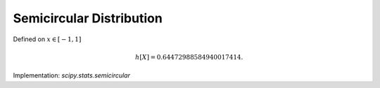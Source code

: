 
.. _continuous-semicircular:

Semicircular Distribution
=========================

Defined on :math:`x\in\left[-1,1\right]`

.. math::
   :nowrap:

    \begin{eqnarray*} f\left(x\right) & = & \frac{2}{\pi}\sqrt{1-x^{2}}\\ F\left(x\right) & = & \frac{1}{2}+\frac{1}{\pi}\left[x\sqrt{1-x^{2}}+\arcsin x\right]\\ G\left(q\right) & = & F^{-1}\left(q\right)\end{eqnarray*}

.. math::
   :nowrap:

    \begin{eqnarray*} m_{d}=m_{n}=\mu & = & 0\\ \mu_{2} & = & \frac{1}{4}\\ \gamma_{1} & = & 0\\ \gamma_{2} & = & -1\end{eqnarray*}

.. math::

     h\left[X\right]=0.64472988584940017414.

Implementation: `scipy.stats.semicircular`
